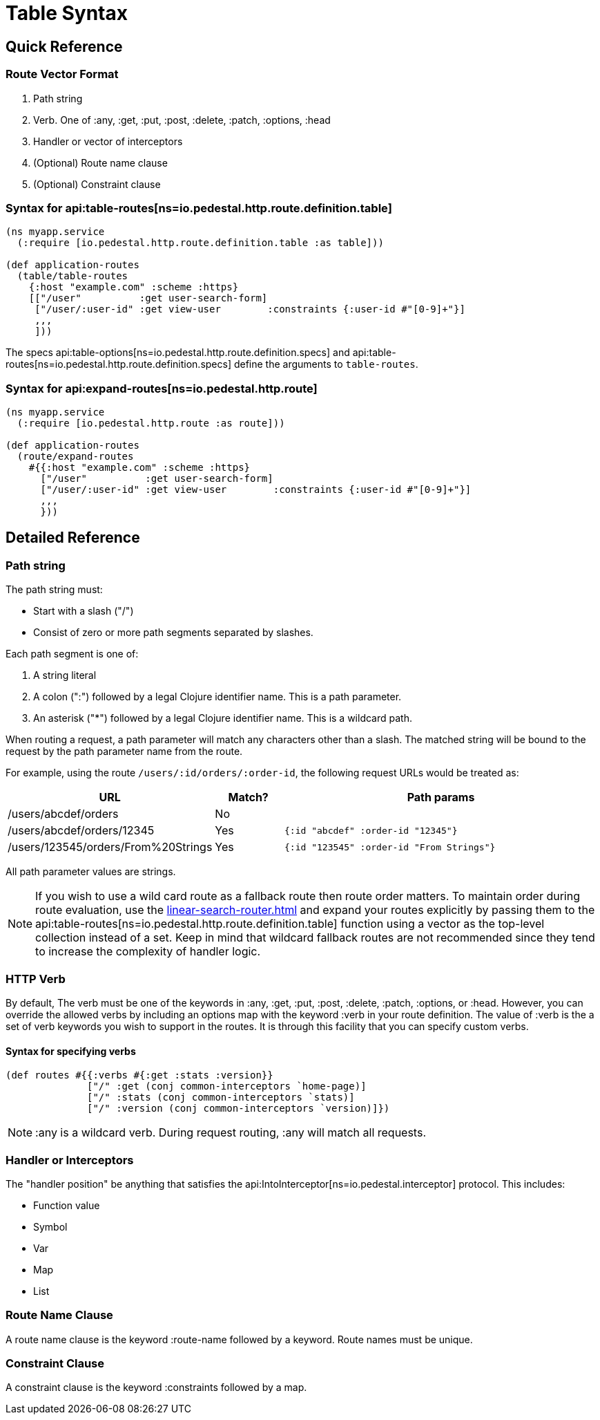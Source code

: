 = Table Syntax

== Quick Reference

=== Route Vector Format

1. Path string
2. Verb. One of :any, :get, :put, :post, :delete, :patch, :options, :head
3. Handler or vector of interceptors
4. (Optional) Route name clause
5. (Optional) Constraint clause

=== Syntax for api:table-routes[ns=io.pedestal.http.route.definition.table]

[source,clojure]
----
(ns myapp.service
  (:require [io.pedestal.http.route.definition.table :as table]))

(def application-routes
  (table/table-routes
    {:host "example.com" :scheme :https}
    [["/user"          :get user-search-form]
     ["/user/:user-id" :get view-user        :constraints {:user-id #"[0-9]+"}]
     ,,,
     ]))
----

The specs api:table-options[ns=io.pedestal.http.route.definition.specs] and
api:table-routes[ns=io.pedestal.http.route.definition.specs] define the arguments
to `table-routes`.


=== Syntax for api:expand-routes[ns=io.pedestal.http.route]

[source,clojure]
----
(ns myapp.service
  (:require [io.pedestal.http.route :as route]))

(def application-routes
  (route/expand-routes
    #{{:host "example.com" :scheme :https}
      ["/user"          :get user-search-form]
      ["/user/:user-id" :get view-user        :constraints {:user-id #"[0-9]+"}]
      ,,,
      }))
----

== Detailed Reference

=== Path string

The path string must:

- Start with a slash ("/")
- Consist of zero or more path segments separated by slashes.

Each path segment is one of:

1. A string literal
2. A colon (":") followed by a legal Clojure identifier name. This is a path parameter.
3. An asterisk ("*") followed by a legal Clojure identifier name. This is a wildcard path.

When routing a request, a path parameter will match any characters
other than a slash. The matched string will be bound to the request by
the path parameter name from the route.

For example, using the route `/users/:id/orders/:order-id`, the following request URLs would be treated as:

[cols="2,1,5"]
|===
| URL | Match? | Path params

| /users/abcdef/orders
| No
|

| /users/abcdef/orders/12345
| Yes
| `{:id "abcdef" :order-id "12345"}`

| /users/123545/orders/From%20Strings
| Yes
| `{:id "123545" :order-id "From Strings"}`
|===

All path parameter values are strings.

NOTE: If you wish to use a wild card route as a fallback route then route order
matters. To maintain order during route evaluation, use the xref:linear-search-router.adoc[]
and expand your routes explicitly by passing them to the api:table-routes[ns=io.pedestal.http.route.definition.table]
function using a vector as the top-level collection instead of a set. Keep in
mind that wildcard fallback routes are not recommended since they tend to
increase the complexity of handler logic.


=== HTTP Verb

By default, The verb must be one of the keywords in :any, :get, :put, :post,
:delete, :patch, :options, or :head. However, you can override the allowed verbs by
including an options map with the keyword :verb in your route definition. The
value of :verb is the a set of verb keywords you wish to support in the routes. It is
through this facility that you can specify custom verbs.

==== Syntax for specifying verbs

[source,clojure]
----
(def routes #{{:verbs #{:get :stats :version}}
              ["/" :get (conj common-interceptors `home-page)]
              ["/" :stats (conj common-interceptors `stats)]
              ["/" :version (conj common-interceptors `version)]})
----

NOTE: :any is a wildcard verb. During request routing, :any will match
all requests.

=== Handler or Interceptors

The "handler position" be anything that satisfies the api:IntoInterceptor[ns=io.pedestal.interceptor] protocol. This includes:

- Function value
- Symbol
- Var
- Map
- List

=== Route Name Clause

A route name clause is the keyword :route-name followed by a keyword. Route names must be unique.

=== Constraint Clause

A constraint clause is the keyword :constraints followed by a map.

